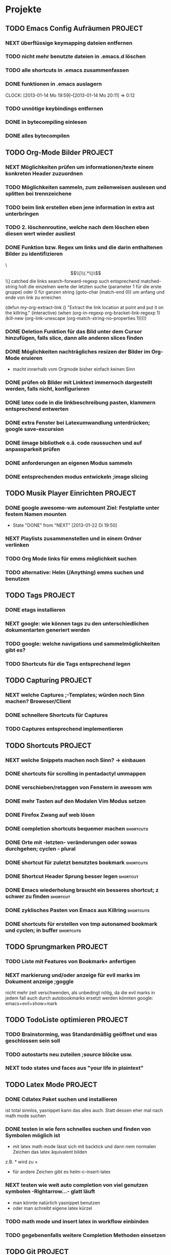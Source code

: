* Projekte
** TODO Emacs Config Aufräumen                                      :PROJECT:
*** NEXT überflüssige keymapping dateien entfernen
*** TODO nicht mehr benutzte dateien in .emacs.d löschen
*** TODO alle shortcuts in .emacs zusammenfassen
*** DONE funktionen in .emacs auslagern
    CLOCK: [2013-01-14 Mo 19:59]--[2013-01-14 Mo 20:11] =>  0:12
*** TODO unnötige keybindings entfernen
*** DONE in bytecompiling einlesen
*** DONE alles bytecompilen
** TODO Org-Mode Bilder						    :PROJECT:
*** NEXT Möglichkeiten prüfen um informationen/texte einem konkreten Header zuzuordnen
*** TODO Möglichkeiten sammeln, zum zeilenweisen auslesen und splitten bei trennzeichene
*** TODO beim link erstellen eben jene information in extra ast unterbringen
*** TODO 2. löschenroutine, welche nach dem löschen eben diesen wert wieder ausliest
*** DONE Funktion bzw. Regex um links und die darin enthaltenen Bilder zu identifizieren
    \\[\\[\\(.*\\)\\]\\]  catched die links
    search-forward-regexp such entsprechend
    matched-string holt die einzelnen werte der letzten suche 
       (parameter 1 für die erste gruppe) oder 0 für ganzen string
    (goto-char (match-end 0))  um anfang und ende von link zu erreichen
    
(defun my-org-extract-link ()
  "Extract the link location at point and put it on the killring."
  (interactive)
  (when (org-in-regexp org-bracket-link-regexp 1)
    (kill-new (org-link-unescape (org-match-string-no-properties 1)))))

*** DONE Deletion Funktion für das Bild unter dem Cursor hinzufügen, falls slice, dann alle anderen slices finden
*** DONE Möglichkeiten nachträgliches resizen der Bilder im Org-Mode eruieren
    - macht innerhalb vom Orgmode bisher einfach keinen Sinn
*** DONE prüfen ob Bilder mit Linktext immernoch dargestellt werden, falls nicht, konfigurieren
*** DONE latex code in die linkbeschreibung pasten, klammern entsprechend entwerten
*** DONE extra Fenster bei Latexumwandlung unterdrücken; google save-excursion
*** DONE iimage bibliothek o.ä. code raussuchen und auf anpassparkeit prüfen
*** DONE anforderungen an eigenen Modus sammeln
*** DONE entsprechenden modus entwickeln ;image slicing
** TODO Musik Player Einrichten					    :PROJECT:
*** DONE google awesome-wm automount Ziel: Festplatte unter festem Namen mounten
    - State "DONE"       from "NEXT"       [2013-01-22 Di 19:50]
*** NEXT Playlists zusammenstellen und in einem Ordner verlinken
*** TODO Org Mode links für emms möglichkeit suchen
*** TODO alternative: Helm (/Anything) emms suchen und benutzen
** TODO Tags							    :PROJECT:
*** DONE etags installieren
*** NEXT google: wie können tags zu den unterschiedlichen dokumentarten generiert werden
*** TODO google: welche navigations und sammelmöglichkeiten gibt es?
*** TODO Shortcuts für die Tags entsprechend legen
** TODO Capturing						    :PROJECT:
*** NEXT welche Captures ;-Templates; würden noch Sinn machen? Broweser/Client
*** DONE schnellere Shortcuts für Captures 
*** TODO Captures entsprechend implementieren
** TODO Shortcuts						    :PROJECT:
*** NEXT welche Snippets machen noch Sinn? -> einbauen
*** DONE shortcuts für scrolling in pentadactyl ummappen
*** DONE verschieben/retaggen von Fenstern in awesom wm
*** DONE mehr Tasten auf den Modalen Vim Modus setzen
*** DONE Firefox Zwang auf web lösen
*** DONE completion shortcuts bequemer machen			  :shortcuts:
*** DONE Orte mit -letzten- veränderungen oder sowas durchgehen; cyclen - plural
*** DONE shortcut für zuletzt benutztes bookmark		  :shortcuts:
*** DONE Shortcut Header Sprung besser legen			   :shortcut:
*** DONE Emacs wiederholung braucht ein besseres shortcut; z schwer zu finden :shortcut:
*** DONE zyklisches Pasten von Emacs aus Killring		  :shortcuts:
*** DONE shortcuts für erstellen von tmp autonamed bookmark und cyclen; in buffer :shortcuts:
** TODO Sprungmarken						    :PROJECT:
*** TODO Liste mit Features von Bookmark+ anfertigen
*** NEXT markierung und/oder anzeige für evil marks im Dokument anzeige ;goggle
nicht mehr zeit verschwenden, als unbedingt nötig, da die evil marks in jedem fall auch
durch autobookmarks ersetzt werden könnten
google: emacs+evil+show+mark 
** TODO TodoListe optimieren					    :PROJECT:
*** TODO Brainstorming, was Standardmäßig geöffnet und was geschlossen sein soll
*** TODO autostarts neu zuteilen ;source blöcke usw.
*** NEXT todo states und faces aus "your life in plaintext"
** TODO Latex Mode						    :PROJECT:
*** DONE Cdlatex Paket suchen und installieren
    ist total sinnlos, yasnippet kann das alles auch. Statt dessen eher mal nach math mode suchen
*** DONE testen in wie fern schnelles suchen und finden von Symbolen möglich ist
    - mit latex math mode lässt sich mit backtick
      und dann nem normalen Zeichen das latex äquivalent bilden
    z.B. * wird zu \times
    - für andere Zeichen gibt es helm-c-insert-latex
*** NEXT testen wie weit auto completion von viel genutzen symbolen -Rightarrow...- glatt läuft
   - man könnte natürlich yasnippet benutzen 
   - oder man schreibt eigene latex kürzel
*** TODO math mode und insert latex in workflow einbinden
*** TODO gegebenenfalls weitere Completion Methoden einsetzen
** TODO Git							    :PROJECT:
*** DONE die 3 Grundmerges finden ;a / b / beide
*** NEXT magit: commit und push?
** TODO effizienteres Suchen					    :PROJECT:
*** NEXT Suchmaschine für Quellcodes
*** TODO alternative rc.lua suchen
*** TODO alternative .emacs suchen
*** TODO alternativen zu google prüfen / bessere Befehle sammeln
** TODO awesome wm						    :PROJECT:
*** NEXT Titlebar Awesome Wm googlen. Ziel: Titlebars in bestimmten Tags mit Floating standard, aktivieren.
*** TODO ansatz für tabs in awesome wm formulieren
*** TODO testen was genau shifty macht, und das gegebenenfalls einrichten
*** TODO nochmal die awesomewm konfiguration für tab's raussuchen und versuchen einen Plan zu entwickeln, um dieses sicher zu implementieren
** TODO eshell 							    :PROJECT:
*** DONE Autocompletion Eshell googlen Ziel: Möglichkeit umzuschalten. Vielleicht andere Shortcuts?
*** DONE Autocompletion eshell fixen im moment wird bei tab direkt eingesetzt und es lässt sich nicht weiter schalten
*** NEXT mehrere eshell's, und diese sollten auch von überall aus in einem separaten Frame geöffnet werden können
** TODO someday / maybe						    :PROJECT:
*** NEXT Acejump näher betrachten
*** TODO ubuntu vs mint akku genau das bei google
*** TODO regex icicle und rx makro testen
*** TODO gnome keyring bug beheben
*** TODO festplatten automatisch laden 
*** TODO Netbook neu einrichten
- brainstorming, xorg (wieder) automatisch booten (google startx)
* TODO interessanter Kram					    :PROJECT:
** NEXT tiling windowmanager
*** notion wm / stump wm
*** euclid wm
*** lunchbox wm 
    hat z.B. alternativen ansatz für tabs
*** plwm
    toolkit um mit python nen windowmanager zu entwickeln

*** clfswm -kein reiner tiling manager, dafür common lisp-
*** xwem
** TODO tiling in non tiling window managern - software -
   z.B. in fluxbox - +tabs -
*** stiler
*** pytyle
*** wumwum 
    - eher weniger verlocend im moment
*** PyWO
** TODO im alten my-keymaps sehen, was noch an plugins benutzt wurde
** TODO ubiquity
   einfach mal testen

** TODO weitere pentadactyl shortcuts/befehle
** TODO vimperator addons sammeln
   - sieht bei denen eigentlich auch nicht anders aus (offizielle google code site)
   - die Zeichen sind da aber ganz gut hervorgehoben
** TODO slime installieren und einrichten
* TODO Todo-Eingang						    :PROJECT:
** TODO prüfen: https://github.com/dgutov/point-stack/blob/master/point-stack.el
** NEXT http://sachachua.com/blog/2013/01/emacs-org-display-projects-with-a-few-subtasks-in-the-agenda-view/ lesen
** TODO .emacs Datei splitten mit org-babel-load-file in kategorien
** TODO den offset beim letzten Bildfragment fixen
** TODO bookmarks für neue todo's beseitigen
** TODO alternative Tex Konverter testen
* TODO Todo-Eingang-Studium					    :PROJECT:
** TODO Stochastik Aufgabe 2 zusammentragen
[[file:~/Zettelkasten/zettelkasten.org::st-09-2][aufgabenlink]]
** TODO Stochastik Aufgabe 3 planen
[[file:~/Zettelkasten/zettelkasten.org::st-09-3][aufgabenlink]]
** TODO Stochastik Aufgabe 4 planen
[[file:zettelkasten.org::st-09-4][aufgabenlink]]
** DONE Induktionsformalitäten neu sortieren
   - State "DONE"       from "NEXT"       [2013-01-22 Di 02:16]
 [[file:~/Zettelkasten/zettelkasten.org::FIXME%20th11.1][file:~/Zettelkasten/zettelkasten.org::FIXME th11.1]]
 Entered on [2013-01-16 Mi 14:10]
** DONE Versuchen, die primitive Rekursivität in Bezug zu bringen
   - State "DONE"       from "TODO"       [2013-01-22 Di 02:16]
 [[file:~/Zettelkasten/zettelkasten.org::FIXME%20th11.2][file:~/Zettelkasten/zettelkasten.org::FIXME th11.2]]
 Entered on [2013-01-16 Mi 14:56]
** DONE Fehler mit der vergessenen 0 beheben
   - State "DONE"       from "NEXT"       [2013-01-18 Fr 18:12]
 [[file:~/Zettelkasten/zettelkasten.org::FIXME%20th11.3][file:~/Zettelkasten/zettelkasten.org::FIXME th11.3]]
 Entered on [2013-01-16 Mi 15:29]

 passt jetzt, alle anderen müssen übriegens auch noch größer als 0 sein
 ungerade Zahlen werden aber noch nicht erfasst
** DONE schnelles googlen ob es keinen besseren Weg fürs Filtern ungerader Zahlen gibt.
   - State "DONE"       from "NEXT"       [2013-01-22 Di 02:16]
 [[file:~/Zettelkasten/zettelkasten.org::FIXME%20th11.3][file:~/Zettelkasten/zettelkasten.org::FIXME th11.3]]
** DONE Formalitäten zur vollständigen Induktion sammeln und Fehler beheben
   - State "DONE"       from "NEXT"       [2013-01-22 Di 02:17]
 [[file:zettelkasten.org::FIXME%20th11.1][file:~/Zettelkasten/zettelkasten.org::FIXME th11.1]]
** DONE abkürzungsdatei auch in tex-file einbinden
   - State "DONE"       from "TODO"       [2013-01-22 Di 02:17]
** DONE maximum likelihood schätzer
   - State "DONE"       from "TODO"       [2013-01-22 Di 02:17]
 [[file:~/Zettelkasten/zettelkasten.org::*W%C3%B6rterbuch][Wörterbuch]]
 Entered on [2013-01-17 Do 12:30]
** DONE empirischer Erwartungswert / Varianz / erwartungstreue
   - State "DONE"       from "TODO"       [2013-01-22 Di 02:17]
 [[file:~/Zettelkasten/zettelkasten.org::*W%C3%B6rterbuch][Wörterbuch]]
 Entered on [2013-01-17 Do 12:31]
** DONE negative Binomialverteilung / Pascalverteilung
   - State "DONE"       from "TODO"       [2013-01-22 Di 02:17]
 [[file:~/Zettelkasten/zettelkasten.org::*W%C3%B6rterbuch][Wörterbuch]]
 Entered on [2013-01-17 Do 12:32]
** TODO Verteilungen auf Whiteboards übertragen
 [[file:~/Zettelkasten/zettelkasten.org::*Verteilungen][Verteilungen]]
 Entered on [2013-01-22 Di 18:05]
* Todo Ausgang
** DONE gnus wieder für die mails einrichten
** DONE git: leere commits abschicken
** DONE AwesomeWm Shortcuts
*** DONE Ein/Ausblenden von Fenstern logischer legen
*** DONE jeweils recent Sprung für Fenster und tag (awesomewm)
    - im Moment win+escape und win+tab aber das geht auch besser
** DONE Keynav überprüfen (als Lösung für Screenshots)
   - rodentbane ist keynav, allerdings wurde das teil 
     komplett portiert, abhängigkeit ist nur zu allgemeineren
     tools gegeben
   => erweiterbarkeit sollte kein probem werden.
   siehe dazu: http://www.semicomplete.com/projects/xdotool/xdotool.xhtml
   mouse->keyup/keydown
   und [[~/.config/awesome/rodentbane.lua::function click(button)]]
** DONE tabbed untersuchen
   - eher unschön das ganze
** DONE Screenshots per Tastatur
** DONE flosub mit leertaste arbeiten lassen
** DONE Weiterspringen und besseres Shortcut für Regex Sprung
** DONE zusätzliche foldingsyntax / elemente einführen?
   vor allem kürzer als diese begin, end dinger
** DONE die Regex ausdrücke für Preview Latex in Org überarbeiten abstände zu $ sind scheiße
** DONE effizientere Wege überlegen, um Ordner zu erreichen
=======
** DONE Keynav synchronisieren
** DONE Übersicht in Software zu den verschiedenen Vim Substitutionen erstellen
